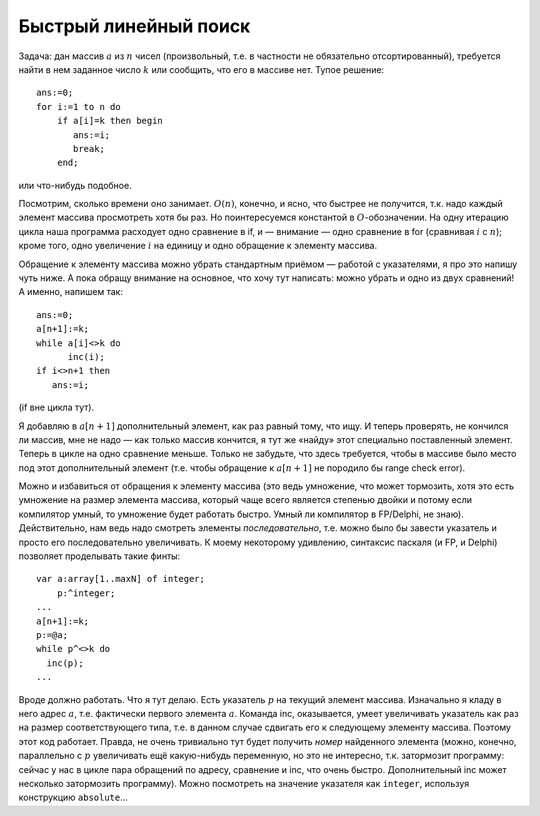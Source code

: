 Быстрый линейный поиск
----------------------

Задача: дан массив :math:`a` из :math:`n` чисел (произвольный, т.е. в
частности не обязательно отсортированный), требуется найти в нем
заданное число :math:`k` или сообщить, что его в массиве нет. Тупое
решение:

::

    ans:=0;
    for i:=1 to n do
        if a[i]=k then begin
           ans:=i;
           break;
        end;

или что-нибудь подобное.

Посмотрим, сколько времени оно занимает. :math:`O(n)`, конечно, и ясно,
что быстрее не получится, т.к. надо каждый элемент массива просмотреть
хотя бы раз. Но поинтересуемся константой в :math:`O`-обозначении. На
одну итерацию цикла наша программа расходует одно сравнение в if, и —
внимание — одно сравнение в for (сравнивая :math:`i` с :math:`n`); кроме
того, одно увеличение :math:`i` на единицу и одно обращение к элементу
массива.

Обращение к элементу массива можно убрать стандартным приёмом — работой
с указателями, я про это напишу чуть ниже. А пока обращу внимание на
основное, что хочу тут написать: можно убрать и одно из двух сравнений!
А именно, напишем так:

::

    ans:=0;
    a[n+1]:=k;
    while a[i]<>k do
          inc(i);
    if i<>n+1 then
       ans:=i;

(if вне цикла тут).

Я добавляю в :math:`a[n+1]` дополнительный элемент, как раз равный тому,
что ищу. И теперь проверять, не кончился ли массив, мне не надо — как
только массив кончится, я тут же «найду» этот специально поставленный
элемент. Теперь в цикле на одно сравнение меньше. Только не забудьте,
что здесь требуется, чтобы в массиве было место под этот дополнительный
элемент (т.е. чтобы обращение к :math:`a[n+1]` не породило бы range
check error).

Можно и избавиться от обращения к элементу массива (это ведь умножение,
что может тормозить, хотя это есть умножение на размер элемента массива,
который чаще всего является степенью двойки и потому если компилятор
умный, то умножение будет работать быстро. Умный ли компилятор в
FP/Delphi, не знаю). Действительно, нам ведь надо смотреть элементы
*последовательно*, т.е. можно было бы завести указатель и просто его
последовательно увеличивать. К моему некоторому удивлению, синтаксис
паскаля (и FP, и Delphi) позволяет проделывать такие финты:

::

    var a:array[1..maxN] of integer;
        p:^integer;
    ...
    a[n+1]:=k;
    p:=@a;
    while p^<>k do
      inc(p);
    ...

Вроде должно работать. Что я тут делаю. Есть указатель :math:`p` на
текущий элемент массива. Изначально я кладу в него адрес :math:`a`, т.е.
фактически первого элемента :math:`a`. Команда inc, оказывается, умеет
увеличивать указатель как раз на размер соответствующего типа, т.е. в
данном случае сдвигать его к следующему элементу массива. Поэтому этот
код работает. Правда, не очень тривиально тут будет получить *номер*
найденного элемента (можно, конечно, параллельно с :math:`p` увеличивать
ещё какую-нибудь переменную, но это не интересно, т.к. затормозит
программу: сейчас у нас в цикле пара обращений по адресу, сравнение и
inc, что очень быстро. Дополнительный inc может несколько затормозить
программу). Можно посмотреть на значение указателя как ``integer``,
используя конструкцию ``absolute``...
